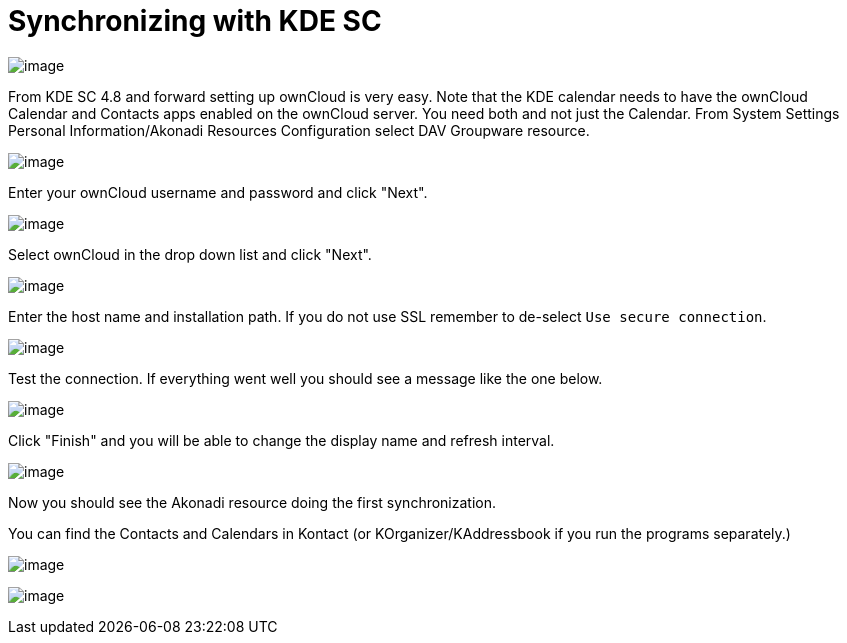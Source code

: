 = Synchronizing with KDE SC

image:kdes1.png[image]

From KDE SC 4.8 and forward setting up ownCloud is very easy. Note that
the KDE calendar needs to have the ownCloud Calendar and Contacts apps
enabled on the ownCloud server. You need both and not just the Calendar.
From System Settings Personal Information/Akonadi Resources
Configuration select DAV Groupware resource.

image:kdes2.png[image]

Enter your ownCloud username and password and click "Next".

image:kdes3.png[image]

Select ownCloud in the drop down list and click "Next".

image:kdes4.png[image]

Enter the host name and installation path. If you do not use SSL remember to de-select ``Use secure connection``.

image:kdes5.png[image]

Test the connection. If everything went well you should see a message like the one below.

image:kdes6.png[image]

Click "Finish" and you will be able to change the display name and refresh interval.

image:kdes7.png[image]

Now you should see the Akonadi resource doing the first synchronization.

You can find the Contacts and Calendars in Kontact (or KOrganizer/KAddressbook if you run the programs separately.)

image:kdes9.png[image]

image:kdes.png[image]
